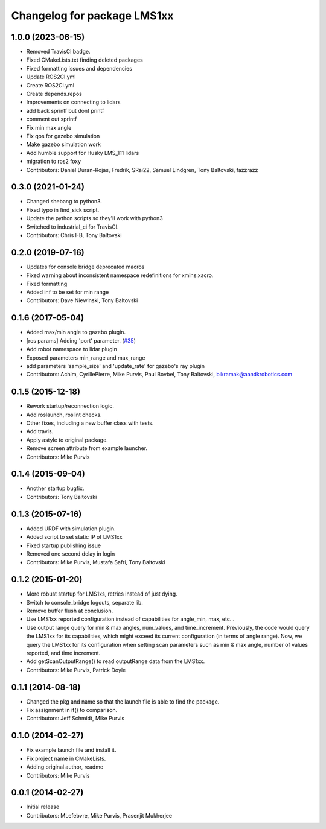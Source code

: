 ^^^^^^^^^^^^^^^^^^^^^^^^^^^^
Changelog for package LMS1xx
^^^^^^^^^^^^^^^^^^^^^^^^^^^^

1.0.0 (2023-06-15)
------------------
* Removed TravisCI badge.
* Fixed CMakeLists.txt finding deleted packages
* Fixed formatting issues and dependencies
* Update ROS2CI.yml
* Create ROS2CI.yml
* Create depends.repos
* Improvements on connecting to lidars
* add back sprintf but dont printf
* comment out sprintf
* Fix min max angle
* Fix qos for gazebo simulation
* Make gazebo simulation work
* Add humble support for Husky LMS_111 lidars
* migration to ros2 foxy
* Contributors: Daniel Duran-Rojas, Fredrik, SRai22, Samuel Lindgren, Tony Baltovski, fazzrazz

0.3.0 (2021-01-24)
------------------
* Changed shebang to python3.
* Fixed typo in find_sick script.
* Update the python scripts so they'll work with python3
* Switched to industrial_ci for TravisCI.
* Contributors: Chris I-B, Tony Baltovski

0.2.0 (2019-07-16)
------------------
* Updates for console bridge deprecated macros
* Fixed warning about inconsistent namespace redefinitions for xmlns:xacro.
* Fixed formatting
* Added inf to be set for min range
* Contributors: Dave Niewinski, Tony Baltovski

0.1.6 (2017-05-04)
------------------
* Added max/min angle to gazebo plugin.
* [ros params] Adding 'port' parameter. (`#35 <https://github.com/clearpathrobotics/LMS1xx/issues/35>`_)
* Add robot namespace to lidar plugin
* Exposed parameters min_range and max_range
* add parameters 'sample_size' and 'update_rate' for gazebo's ray plugin
* Contributors: Achim, CyrillePierre, Mike Purvis, Paul Bovbel, Tony Baltovski, bikramak@aandkrobotics.com

0.1.5 (2015-12-18)
------------------
* Rework startup/reconnection logic.
* Add roslaunch, roslint checks.
* Other fixes, including a new buffer class with tests.
* Add travis.
* Apply astyle to original package.
* Remove screen attribute from example launcher.
* Contributors: Mike Purvis

0.1.4 (2015-09-04)
------------------
* Another startup bugfix.
* Contributors: Tony Baltovski

0.1.3 (2015-07-16)
------------------
* Added URDF with simulation plugin.
* Added script to set static IP of LMS1xx
* Fixed startup publishing issue
* Removed one second delay in login
* Contributors: Mike Purvis, Mustafa Safri, Tony Baltovski

0.1.2 (2015-01-20)
------------------
* More robust startup for LMS1xs, retries instead of just dying.
* Switch to console_bridge logouts, separate lib.
* Remove buffer flush at conclusion.
* Use LMS1xx reported configuration instead of capabilities for angle_min, max, etc...
* Use output range query for min & max angles, num_values, and time_increment.
  Previously, the code would query the LMS1xx for its capabilities, which
  might exceed its current configuration (in terms of angle range).  Now, we
  query the LMS1xx for its configuration when setting scan parameters such
  as min & max angle, number of values reported, and time increment.
* Add getScanOutputRange() to read outputRange data from the LMS1xx.
* Contributors: Mike Purvis, Patrick Doyle

0.1.1 (2014-08-18)
------------------
* Changed the pkg and name so that the launch file is able to find the package.
* Fix assignment in if() to comparison.
* Contributors: Jeff Schmidt, Mike Purvis

0.1.0 (2014-02-27)
------------------
* Fix example launch file and install it.
* Fix project name in CMakeLists.
* Adding original author, readme
* Contributors: Mike Purvis

0.0.1 (2014-02-27)
------------------
* Initial release
* Contributors: MLefebvre, Mike Purvis, Prasenjit Mukherjee
